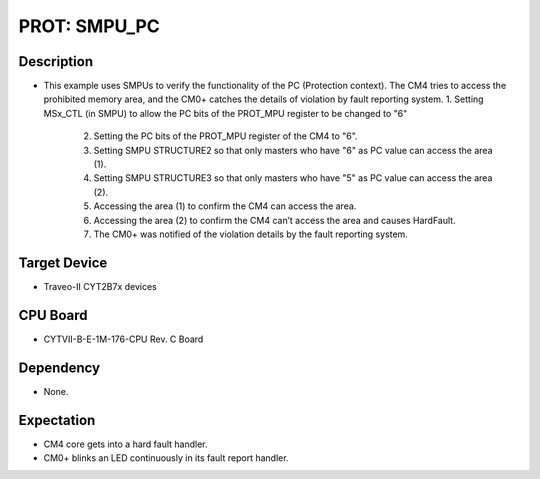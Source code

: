 PROT: SMPU_PC 
=============
Description
^^^^^^^^^^^
- This example uses SMPUs to verify the functionality of the PC (Protection context). The CM4 
  tries to access the prohibited memory area, and the CM0+ catches the details of violation by 
  fault reporting system.
  1. Setting MSx_CTL (in SMPU) to allow the PC bits of the PROT_MPU register to be changed to "6"
	2. Setting the PC bits of the PROT_MPU register of the CM4 to "6".
	3. Setting SMPU STRUCTURE2 so that only masters who have "6" as PC value can access the area (1).
	4. Setting SMPU STRUCTURE3 so that only masters who have "5" as PC value can access the area (2).
	5. Accessing the area (1) to confirm the CM4 can access the area.
	6. Accessing the area (2) to confirm the CM4 can’t access the area and causes HardFault.
	7. The CM0+ was notified of the violation details by the fault reporting system.

Target Device
^^^^^^^^^^^^^
- Traveo-II CYT2B7x devices

CPU Board
^^^^^^^^^
- CYTVII-B-E-1M-176-CPU Rev. C Board

Dependency
^^^^^^^^^^
- None.

Expectation
^^^^^^^^^^^
- CM4 core gets into a hard fault handler.
- CM0+ blinks an LED continuously in its fault report handler.